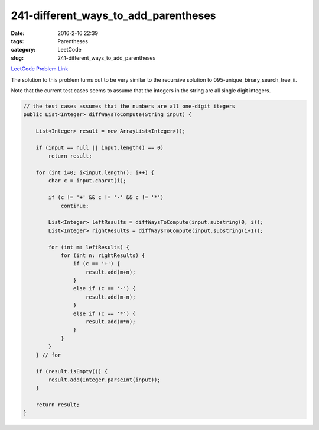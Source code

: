 241-different_ways_to_add_parentheses
#####################################

:date: 2016-2-16 22:39
:tags: Parentheses
:category: LeetCode
:slug: 241-different_ways_to_add_parentheses

`LeetCode Problem Link <https://leetcode.com/problems/different-ways-to-add-parentheses/>`_

The solution to this problem turns out to be very similar to the recursive solution to
095-unique_binary_search_tree_ii.

Note that the current test cases seems to assume that the integers in the string are all single digit integers.

.. code-block:: java

    // the test cases assumes that the numbers are all one-digit itegers
    public List<Integer> diffWaysToCompute(String input) {

        List<Integer> result = new ArrayList<Integer>();

        if (input == null || input.length() == 0)
            return result;

        for (int i=0; i<input.length(); i++) {
            char c = input.charAt(i);

            if (c != '+' && c != '-' && c != '*')
                continue;

            List<Integer> leftResults = diffWaysToCompute(input.substring(0, i));
            List<Integer> rightResults = diffWaysToCompute(input.substring(i+1));

            for (int m: leftResults) {
                for (int n: rightResults) {
                    if (c == '+') {
                        result.add(m+n);
                    }
                    else if (c == '-') {
                        result.add(m-n);
                    }
                    else if (c == '*') {
                        result.add(m*n);
                    }
                }
            }
        } // for

        if (result.isEmpty()) {
            result.add(Integer.parseInt(input));
        }

        return result;
    }

